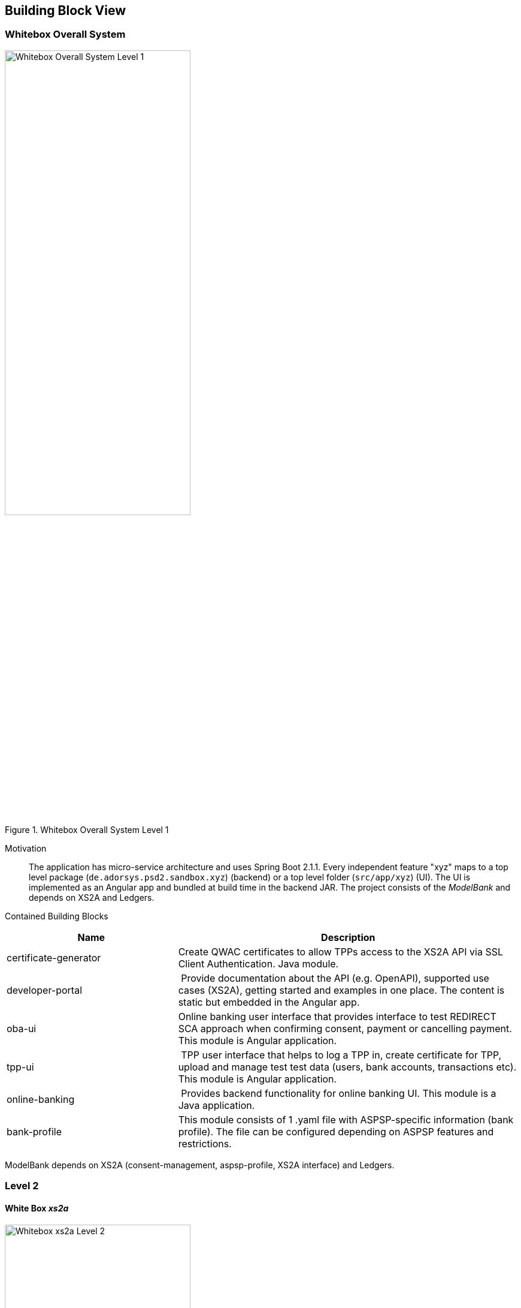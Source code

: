 [[section-building-block-view]]


== Building Block View

=== Whitebox Overall System

.whitebox-overall-lvl1
image::writebox.svg[Whitebox Overall System Level 1, 60%, title="Whitebox Overall System Level 1", align="center"]

Motivation::

The application has micro-service architecture and uses Spring Boot 2.1.1. Every independent feature "xyz" maps to a top level package (`de.adorsys.psd2.sandbox.xyz`) (backend) or a top level folder (`src/app/xyz`) (UI). The UI is
implemented as an Angular app and bundled at build time in the backend JAR. The project consists of the _ModelBank_ and depends on XS2A and Ledgers.


Contained Building Blocks::

[cols="1,2" options="header"]
|===
| **Name**              | **Description**

| certificate-generator
| Create QWAC certificates to allow TPPs access to the XS2A API via SSL Client Authentication. Java module.

| developer-portal
| Provide documentation about the API (e.g. OpenAPI), supported use cases (XS2A), getting started and examples in one place. The content is static but embedded in the Angular app.

| oba-ui
| Online banking user interface that provides interface to test REDIRECT SCA approach when confirming consent, payment or cancelling payment. This module is Angular application.

| tpp-ui
| TPP user interface that helps to log a TPP in, create certificate for TPP, upload and manage test test data (users, bank accounts, transactions etc). This module is Angular application.

| online-banking              | Provides backend functionality for online banking UI. This module is a Java application.
| bank-profile | This module consists of 1 .yaml file with ASPSP-specific information (bank profile). The file can be configured depending on ASPSP features and restrictions.
|===

ModelBank depends on XS2A (consent-management, aspsp-profile, XS2A interface) and Ledgers.

=== Level 2

==== White Box _xs2a_

.whitebox-xs2a-lvl2
image::generated/whitebox-2-xs2a.png[Whitebox xs2a Level 2, 60%, title="Whitebox xs2a Level 2", align="center"]

[cols="1,2" options="header"]
|===
| **Name**              | **Responsibility**

| PIS
| Provide the Payment Initiation Service implementation for XS2A (implements interface from `xs2a-impl`). Uses the _testdata_ module for the actual values.

| AIS
| Provide the Account Initiation Service implementation for XS2A (implements interface from `xs2a-impl`). Uses the _testdata_ module for the actual values.

| PIIS
| Provide the Payment Issuer Instruments implementation for XS2A (implements interface from `xs2a-impl`). Uses the _testdata_ module for the actual values.

| aspsp-profile (library)
| Expose the XS2A configuration via REST API. The actual values come from the top level _config_ module. Is provided by the `profile` library from XS2A and embedded in our ModelBank. Needed by `xs2a-impl` and not directly called by us.

Part of the https://github.com/adorsys/xs2a[adorsys PSD2 XS2A implementation].

| consent-management (library)
| Handle consents for us. Every payment or account information needs/creates a consent. Is
provided by the `consent-management` library from XS2A and embedded in our ModelBank.

Part of the https://github.com/adorsys/xs2a[adorsys PSD2 XS2A implementation].

| xs2a-impl (library)
| Provide the XS2A business implementation (e.g. validation, handling of consents via `consent-management`). Calls our own `AIS`/`PIS`/`PIIS` implementations.

Part of the https://github.com/adorsys/xs2a[adorsys PSD2 XS2A implementation].
|===
